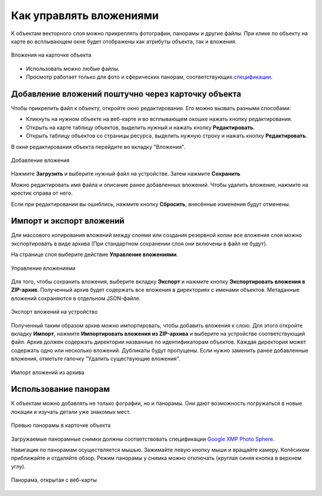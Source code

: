 .. sectionauthor:: Юлия Григоренко <grigorenko.j@gmail.com>

.. _ngcom_attachments:

Как управлять вложениями
===========================

К объектам векторного слоя можно прикреплять фотографии, панорамы и другие файлы. При клике по объекту на карте во всплывающем окне будет отображены как атрибуты объекта, так и вложения.

.. figure:: _static/popup_attachm_tab_ru.png
   :name: popup_attachm_tab_pic
   :align: center
   :width: 16cm

   Вложения на карточке объекта

- Использовать можно любые файлы.
- Просмотр работает только для фото и сферических панорам, соответствующих `спецификации <https://developers.google.com/streetview/spherical-metadata?hl=ru>`_.

.. _ngcom_attachments_add:

Добавление вложений поштучно через карточку объекта
------------------------------------------------------

Чтобы прикрепить файл к объекту, откройте окно редактирования. Его можно вызвать разными способами:

* Кликнуть на нужном объекте на веб-карте и во всплывающем окошке нажать кнопку редактирования.
* Открыть на карте таблицу объектов, выделить нужный и нажать кнопку **Редактировать**.
* Открыть таблицу объектов со страницы ресурса, выделить нужную строку и нажать кнопку **Редактировать**.

В окне редактирования объекта перейдите во вкладку "Вложения".

.. figure:: _static/add_attachment_ru.png
   :name: manage_att_select_pic
   :align: center
   :width: 16cm

   Добавление вложения

Нажмите **Загрузить** и выберите нужный файл на устройстве. Затем нажмите **Сохранить**

Можно редактировать имя файла и описание ранее добавленных вложений. Чтобы удалить вложение, нажмите на крестик справа от него.

Если при редактировании вы ошиблись, нажмите кнопку **Сбросить**, внесённые изменения будут отменены.

.. _ngcom_attach_import_export:

Импорт и экспорт вложений
-------------------------

Для массового копирования вложений между слоями или создания резервной копии все вложения слоя можно экспортировать в виде архива (При стандартном сохранении слоя они включены в файл не будут).

На странице слоя выберите действие **Управление вложениями**.



.. figure:: _static/manage_att_select_ru.png
   :name: manage_att_select_pic
   :align: center
   :width: 16cm

   Управление вложениями

Для того, чтобы сохранить вложения, выберите вкладку **Экспорт** и нажмите кнопку **Экспортировать вложения в ZIP-архив**. Полученный архив будет содержать все вложения в директориях с именами объектов. Метаданные вложений сохраняются в отдельном JSON-файле.

.. figure:: _static/manage_att_export_ru.png
   :name: manage_att_export_pic
   :align: center
   :width: 16cm

   Экспорт вложений на устройство

Полученный таким образом архив можно импортировать, чтобы добавить вложения к слою. Для этого откройте вкладку **Импорт**, нажмите **Импортировать вложения из ZIP-архива** и выберите на устройстве соответствующий файл. Архив должен содержать директории названные по идентификаторам объектов. Каждая директория может содержать одно или несколько вложений. Дубликаты будут пропущены. Если нужно заменить ранее добавленные вложения, отметьте галочку "Удалить существующие вложения".


.. figure:: _static/manage_att_import_ru.png
   :name: manage_att_import_pic
   :align: center
   :width: 16cm

   Импорт вложений из архива

.. _ngcom_attachments_panoramas:

Использование панорам
--------------------------

К объектам можно добавлять не только фографии, но и панорамы. Они дают возможность погружаться в новые локации и изучать детали уже знакомых мест.

.. figure:: _static/popup_attachm_panor_ru.png
   :name: popup_attachm_panor_pic
   :align: center
   :width: 16cm

   Превью панорамы в карточке объекта

Загружаемые панорамные снимки должны соответствовать спецификации `Google XMP Photo Sphere <https://developers.google.com/streetview/spherical-metadata?hl=ru>`_.

Навигация по панорамам осуществляется мышью. Зажимайте левую кнопку мыши и вращайте камеру. Колёсиком приближайте и отдаляйте обзор. Режим панорамы у снимка можно отключать (круглая синяя кнопка в верхнем углу).

.. figure:: _static/panorama_opened_ru.png
   :name: panorama_opened_pic
   :align: center
   :width: 16cm

   Панорама, открытая с веб-карты


